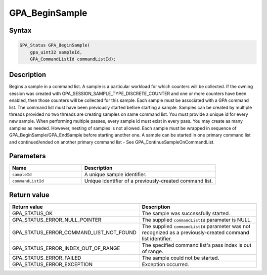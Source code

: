 .. Copyright (c) 2018 Advanced Micro Devices, Inc. All rights reserved.

GPA_BeginSample
@@@@@@@@@@@@@@@

Syntax
%%%%%%

.. code-block:: c++

    GPA_Status GPA_BeginSample(
        gpa_uint32 sampleId,
        GPA_CommandListId commandListId);

Description
%%%%%%%%%%%

Begins a sample in a command list. A sample is a particular workload for which
counters will be collected. If the owning session was created with
GPA_SESSION_SAMPLE_TYPE_DISCRETE_COUNTER and one or more counters have been enabled,
then those counters will be collected for this sample. Each sample must be
associated with a GPA command list. The command list must have been previously
started before starting a sample. Samples can be created by multiple threads
provided no two threads are creating samples on same command list. You must
provide a unique id for every new sample. When performing multiple passes,
every sample id must exist in every pass. You may create as many samples as
needed. However, nesting of samples is not allowed. Each sample must be wrapped
in sequence of GPA_BeginSample/GPA_EndSample before starting another one. A
sample can be started in one primary command list and continued/ended on
another primary command list - See GPA_ContinueSampleOnCommandList.

Parameters
%%%%%%%%%%

.. csv-table::
    :header: "Name", "Description"
    :widths: 35, 65

    "``sampleId``","A unique sample identifier."
    "``commandListId``", "Unique identifier of a previously-created command list."

Return value
%%%%%%%%%%%%

.. csv-table::
    :header: "Return value", "Description"
    :widths: 35, 65

    "GPA_STATUS_OK", "The sample was successfully started."
    "GPA_STATUS_ERROR_NULL_POINTER", "The supplied ``commandListId`` parameter is NULL."
    "GPA_STATUS_ERROR_COMMAND_LIST_NOT_FOUND", "The supplied ``commandListId`` parameter was not recognized as a previously-created command list identifier."
    "GPA_STATUS_ERROR_INDEX_OUT_OF_RANGE", "The specified command list's pass index is out of range."
    "GPA_STATUS_ERROR_FAILED", "The sample could not be started."
    "GPA_STATUS_ERROR_EXCEPTION", "Exception occurred."
